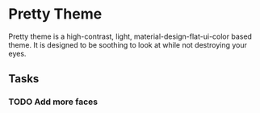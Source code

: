 * Pretty Theme
Pretty theme is a high-contrast, light, material-design-flat-ui-color based theme. It is designed to be soothing to look at while not destroying your eyes.

** Tasks
*** TODO Add more faces
